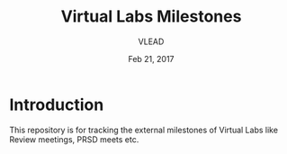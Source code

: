 #+Title: Virtual Labs Milestones
#+Author: VLEAD
#+Date: Feb 21, 2017


* Introduction 
This repository is for tracking the external milestones of Virtual
Labs like Review meetings, PRSD meets etc.

